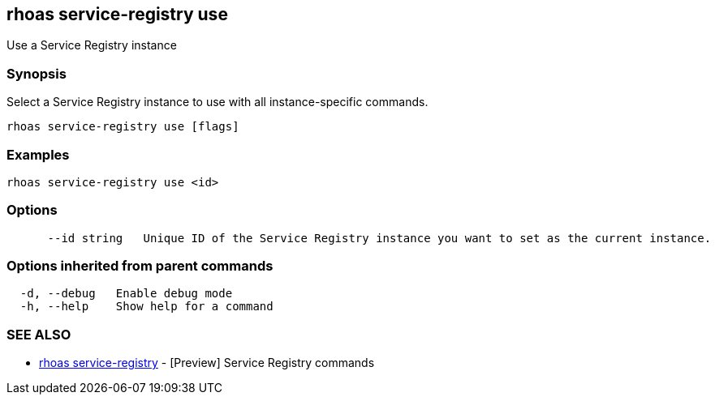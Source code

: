 == rhoas service-registry use

ifdef::env-github,env-browser[:relfilesuffix: .adoc]

Use a Service Registry instance

=== Synopsis

 
Select a Service Registry instance to use with all instance-specific commands.


....
rhoas service-registry use [flags]
....

=== Examples

....
rhoas service-registry use <id>

....

=== Options

....
      --id string   Unique ID of the Service Registry instance you want to set as the current instance.
....

=== Options inherited from parent commands

....
  -d, --debug   Enable debug mode
  -h, --help    Show help for a command
....

=== SEE ALSO

* link:rhoas_service-registry{relfilesuffix}[rhoas service-registry]	 - [Preview] Service Registry commands

